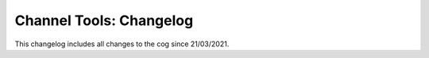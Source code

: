 .. _ct-cl:

========================
Channel Tools: Changelog
========================

This changelog includes all changes to the cog since 21/03/2021.